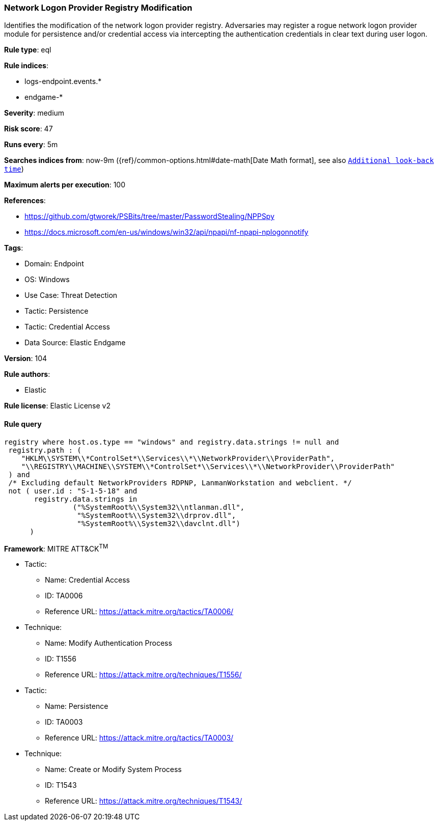 [[network-logon-provider-registry-modification]]
=== Network Logon Provider Registry Modification

Identifies the modification of the network logon provider registry. Adversaries may register a rogue network logon provider module for persistence and/or credential access via intercepting the authentication credentials in clear text during user logon.

*Rule type*: eql

*Rule indices*: 

* logs-endpoint.events.*
* endgame-*

*Severity*: medium

*Risk score*: 47

*Runs every*: 5m

*Searches indices from*: now-9m ({ref}/common-options.html#date-math[Date Math format], see also <<rule-schedule, `Additional look-back time`>>)

*Maximum alerts per execution*: 100

*References*: 

* https://github.com/gtworek/PSBits/tree/master/PasswordStealing/NPPSpy
* https://docs.microsoft.com/en-us/windows/win32/api/npapi/nf-npapi-nplogonnotify

*Tags*: 

* Domain: Endpoint
* OS: Windows
* Use Case: Threat Detection
* Tactic: Persistence
* Tactic: Credential Access
* Data Source: Elastic Endgame

*Version*: 104

*Rule authors*: 

* Elastic

*Rule license*: Elastic License v2


==== Rule query


[source, js]
----------------------------------
registry where host.os.type == "windows" and registry.data.strings != null and
 registry.path : (
    "HKLM\\SYSTEM\\*ControlSet*\\Services\\*\\NetworkProvider\\ProviderPath",
    "\\REGISTRY\\MACHINE\\SYSTEM\\*ControlSet*\\Services\\*\\NetworkProvider\\ProviderPath"
 ) and
 /* Excluding default NetworkProviders RDPNP, LanmanWorkstation and webclient. */
 not ( user.id : "S-1-5-18" and
       registry.data.strings in
                ("%SystemRoot%\\System32\\ntlanman.dll",
                 "%SystemRoot%\\System32\\drprov.dll",
                 "%SystemRoot%\\System32\\davclnt.dll")
      )

----------------------------------

*Framework*: MITRE ATT&CK^TM^

* Tactic:
** Name: Credential Access
** ID: TA0006
** Reference URL: https://attack.mitre.org/tactics/TA0006/
* Technique:
** Name: Modify Authentication Process
** ID: T1556
** Reference URL: https://attack.mitre.org/techniques/T1556/
* Tactic:
** Name: Persistence
** ID: TA0003
** Reference URL: https://attack.mitre.org/tactics/TA0003/
* Technique:
** Name: Create or Modify System Process
** ID: T1543
** Reference URL: https://attack.mitre.org/techniques/T1543/
